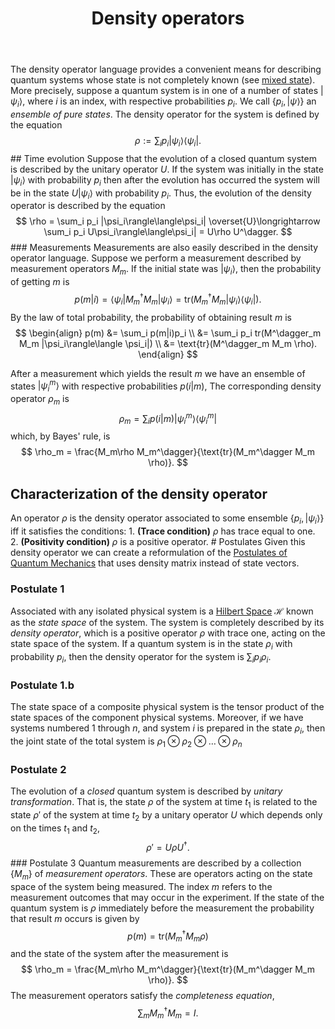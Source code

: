 :PROPERTIES:
:ID: 7B380439-087B-4422-96C5-1A58A98B4F3F
:END:
#+title: Density operators

The density operator language provides a convenient means for describing quantum systems whose state is not completely known (see [[id:8C14C330-D573-4B4D-82FA-79E2F95A73D5][mixed state]]). More precisely, suppose a quantum system is in one of a number of states \(|\psi_i\rangle\), where \(i\) is an index, with respective probabilities \(p_i\). We call \(\{p_i, |\psi\rangle\}\) an /ensemble of pure states/. The density operator for the system is defined by the equation
\[
\rho := \sum_i p_i |\psi_i\rangle\langle\psi_i|.
\]
​## Time evolution
Suppose that the evolution of a closed quantum system is described by the unitary operator \(U\). If the system was initially in the state \(|\psi_i\rangle\) with probability \(p_i\) then after the evolution has occurred the system will be in the state \(U|\psi_i\rangle\) with probability \(p_i\). Thus, the evolution of the density operator is described by the equation
\[
\rho = \sum_i p_i |\psi_i\rangle\langle\psi_i| \overset{U}\longrightarrow \sum_i p_i U\psi_i\rangle\langle\psi_i| = U\rho U^\dagger.
\]
​### Measurements
Measurements are also easily described in the density operator language. Suppose we perform a measurement described by measurement operators \(M_m\). If the initial state was \(|\psi_i\rangle\), then the probability of getting \(m\) is
\[
p(m|i) = \langle\psi_i|M^\dagger_m M_m|\psi_i\rangle = \text{tr}(M^\dagger_m M_m|\psi_i\rangle\langle \psi_i|).
\]
By the law of total probability, the probability of obtaining result \(m\) is
\[
\begin{align}
p(m) &= \sum_i p(m|i)p_i \\
 &= \sum_i p_i tr(M^\dagger_m M_m |\psi_i\rangle\langle \psi_i|) \\
 &= \text{tr}(M^\dagger_m M_m \rho).
\end{align}
\]

After a measurement which yields the result \(m\) we have an ensemble of states \(|\psi_i ^m\rangle\) with respective probabilities \(p(i|m)\), The corresponding density operator \(\rho_m\) is
\[
 \rho_m = \sum_i p(i|m)|\psi_i^m\rangle\langle\psi_i^m|
 \]
which, by Bayes' rule, is
\[
 \rho_m = \frac{M_m\rho M_m^\dagger}{\text{tr}(M_m^\dagger M_m \rho)}.
 \]

** Characterization of the density operator
An operator \(\rho\) is the density operator associated to some ensemble \(\{p_i, |\psi_i\rangle\}\) iff it satisfies the conditions: 1. *(Trace condition)* \(\rho\) has trace equal to one. 2. *(Positivity condition)* \(\rho\) is a positive operator.
​# Postulates
Given this density operator we can create a reformulation of the [[id:499A0941-882A-4C09-8872-C989709EAFB6][Postulates of Quantum Mechanics]] that uses density matrix instead of state vectors.

*** Postulate 1
Associated with any isolated physical system is a [[id:E5B1D38D-297B-4867-91DA-75156F747A92][Hilbert Space]] \(\mathcal{H}\) known as the /state space/ of the system. The system is completely described by its /density operator/, which is a positive operator \(\rho\) with trace one, acting on the state space of the system. If a quantum system is in the state \(\rho_i\) with probability \(p_i\), then the density operator for the system is \(\sum_i p_i \rho_i\).

*** Postulate 1.b
The state space of a composite physical system is the tensor product of the state spaces of the component physical systems. Moreover, if we have systems numbered \(1\) through \(n\), and system \(i\) is prepared in the state \(\rho_i\), then the joint state of the total system is \(\rho_1\otimes\rho_2\otimes\ldots\otimes\rho_n\)

*** Postulate 2
The evolution of a /closed/ quantum system is described by /unitary transformation/. That is, the state \(\rho\) of the system at time \(t_1\) is related to the state \(\rho'\) of the system at time \(t_2\) by a unitary operator \(U\) which depends only on the times \(t_1\) and \(t_2\),
\[
\rho' = U\rho U^\dagger.
\]
​### Postulate 3
Quantum measurements are described by a collection \(\{M_m\}\) of /measurement operators/. These are operators acting on the state space of the system being measured. The index \(m\) refers to the measurement outcomes that may occur in the experiment. If the state of the quantum system is \(\rho\) immediately before the measurement the probability that result \(m\) occurs is given by
\[
p(m) = \text{tr}(M_m^\dagger M_m \rho)
\]
and the state of the system after the measurement is
\[
\rho_m = \frac{M_m\rho M_m^\dagger}{\text{tr}(M_m^\dagger M_m \rho)}.
\]
The measurement operators satisfy the /completeness equation/,
\[
\sum_m M^\dagger_m M_m = I.
\]
